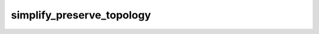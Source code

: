 simplify_preserve_topology
===========================

.. automethod:: arctern.GeoSeries.simplify_preserve_topology
